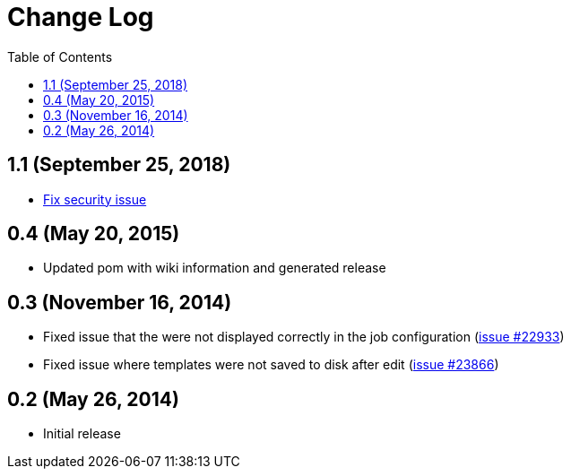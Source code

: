 = Change Log
:toc:

== 1.1 (September 25, 2018)

* https://jenkins.io/security/advisory/2018-09-25/#SECURITY-1125[Fix security
issue]

== 0.4 (May 20, 2015)

* Updated pom with wiki information and generated release

== 0.3 (November 16, 2014)

* Fixed issue that the were not displayed correctly in the job
configuration (https://issues.jenkins-ci.org/browse/JENKINS-22933[issue
#22933])
* Fixed issue where templates were not saved to disk after edit
(https://issues.jenkins-ci.org/browse/JENKINS-23866[issue
#23866])

== 0.2 (May 26, 2014)

* Initial release

